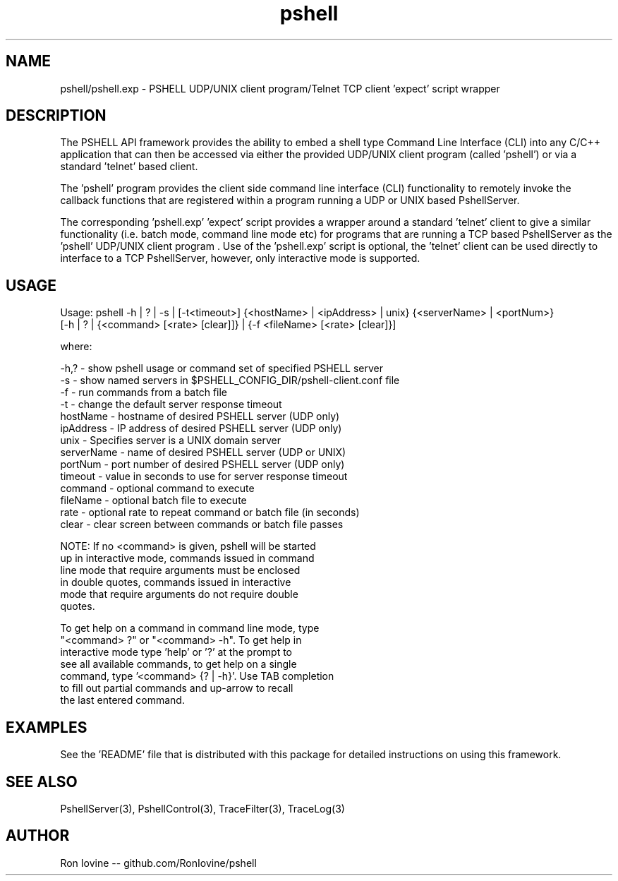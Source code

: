 .TH pshell 1 "Sep 2012" "PSHELL" "PSHELL - Process Specific Embedded Command Line Shell" 
.SH NAME
pshell/pshell.exp - PSHELL UDP/UNIX client program/Telnet TCP client 'expect' script wrapper
.SH DESCRIPTION
The PSHELL API framework provides the ability to embed a shell type Command Line Interface
(CLI) into any C/C++ application that can then be accessed via either the provided UDP/UNIX
client program (called 'pshell') or via a standard 'telnet' based client.

The 'pshell' program provides the client side command line interface (CLI) functionality
to remotely invoke the callback functions that are registered within a program running a
UDP or UNIX based PshellServer.

The corresponding 'pshell.exp' 'expect' script provides a wrapper around a standard 'telnet'
client to give a similar functionality (i.e. batch mode, command line mode etc) for programs
that are running a TCP based PshellServer as the 'pshell' UDP/UNIX client program .  Use of 
the 'pshell.exp' script is optional, the 'telnet' client can be used directly to interface
to a TCP PshellServer, however, only interactive mode is supported.
.SH USAGE
Usage: pshell -h | ? | -s | [-t<timeout>] {<hostName> | <ipAddress> | unix} {<serverName> | <portNum>}
              [-h | ? | {<command> [<rate> [clear]]} | {-f <fileName> [<rate> [clear]}]

  where:

    -h,?       - show pshell usage or command set of specified PSHELL server
    -s         - show named servers in $PSHELL_CONFIG_DIR/pshell-client.conf file
    -f         - run commands from a batch file
    -t         - change the default server response timeout
    hostName   - hostname of desired PSHELL server (UDP only)
    ipAddress  - IP address of desired PSHELL server (UDP only)
    unix       - Specifies server is a UNIX domain server
    serverName - name of desired PSHELL server (UDP or UNIX)
    portNum    - port number of desired PSHELL server (UDP only)
    timeout    - value in seconds to use for server response timeout
    command    - optional command to execute
    fileName   - optional batch file to execute
    rate       - optional rate to repeat command or batch file (in seconds)
    clear      - clear screen between commands or batch file passes

    NOTE: If no <command> is given, pshell will be started
          up in interactive mode, commands issued in command
          line mode that require arguments must be enclosed 
          in double quotes, commands issued in interactive
          mode that require arguments do not require double
          quotes.

          To get help on a command in command line mode, type
          "<command> ?" or "<command> -h".  To get help in
          interactive mode type 'help' or '?' at the prompt to
          see all available commands, to get help on a single
          command, type '<command> {? | -h}'.  Use TAB completion
          to fill out partial commands and up-arrow to recall
          the last entered command.
.SH EXAMPLES
See the 'README' file that is distributed with this package for detailed instructions
on using this framework.
.SH SEE ALSO
PshellServer(3), PshellControl(3), TraceFilter(3), TraceLog(3)
.SH AUTHOR
Ron Iovine  --  github.com/RonIovine/pshell
